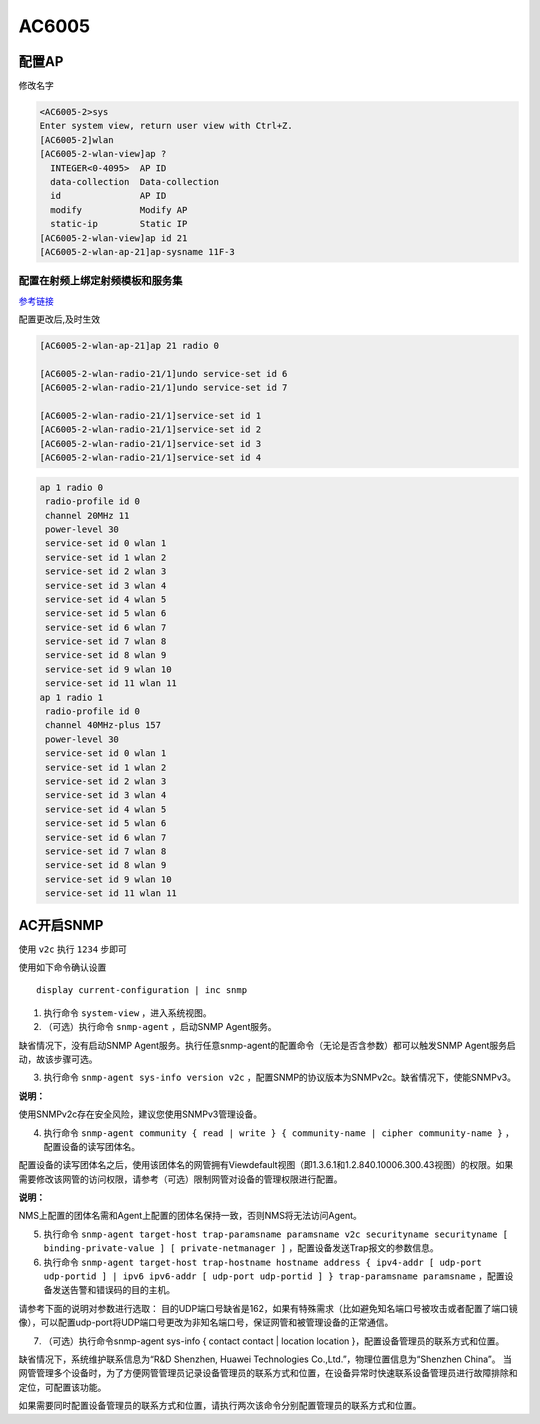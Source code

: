AC6005
======

配置AP
------

修改名字

.. code:: shell

    <AC6005-2>sys
    Enter system view, return user view with Ctrl+Z.
    [AC6005-2]wlan
    [AC6005-2-wlan-view]ap ?
      INTEGER<0-4095>  AP ID
      data-collection  Data-collection
      id               AP ID
      modify           Modify AP
      static-ip        Static IP
    [AC6005-2-wlan-view]ap id 21
    [AC6005-2-wlan-ap-21]ap-sysname 11F-3

配置在射频上绑定射频模板和服务集
~~~~~~~~~~~~~~~~~~~~~~~~~~~~~~~~

`参考链接 <http://support.huawei.com/ehedex/hdx.do?docid=DOC1000044692&lang=zh&clientWidth=1424&browseTime=1496627036697>`__

配置更改后,及时生效

.. code:: shell

    [AC6005-2-wlan-ap-21]ap 21 radio 0

    [AC6005-2-wlan-radio-21/1]undo service-set id 6
    [AC6005-2-wlan-radio-21/1]undo service-set id 7

    [AC6005-2-wlan-radio-21/1]service-set id 1
    [AC6005-2-wlan-radio-21/1]service-set id 2
    [AC6005-2-wlan-radio-21/1]service-set id 3
    [AC6005-2-wlan-radio-21/1]service-set id 4

.. code:: shell

     ap 1 radio 0
      radio-profile id 0
      channel 20MHz 11
      power-level 30
      service-set id 0 wlan 1
      service-set id 1 wlan 2
      service-set id 2 wlan 3
      service-set id 3 wlan 4
      service-set id 4 wlan 5
      service-set id 5 wlan 6
      service-set id 6 wlan 7
      service-set id 7 wlan 8
      service-set id 8 wlan 9
      service-set id 9 wlan 10
      service-set id 11 wlan 11
     ap 1 radio 1
      radio-profile id 0
      channel 40MHz-plus 157
      power-level 30
      service-set id 0 wlan 1
      service-set id 1 wlan 2
      service-set id 2 wlan 3
      service-set id 3 wlan 4
      service-set id 4 wlan 5
      service-set id 5 wlan 6
      service-set id 6 wlan 7
      service-set id 7 wlan 8
      service-set id 8 wlan 9
      service-set id 9 wlan 10
      service-set id 11 wlan 11

AC开启SNMP
----------

使用 ``v2c`` 执行 ``1234`` 步即可

使用如下命令确认设置

::

    display current-configuration | inc snmp

1. 执行命令 ``system-view`` ，进入系统视图。

2. （可选）执行命令 ``snmp-agent`` ，启动SNMP Agent服务。

缺省情况下，没有启动SNMP
Agent服务。执行任意snmp-agent的配置命令（无论是否含参数）都可以触发SNMP
Agent服务启动，故该步骤可选。

3. 执行命令 ``snmp-agent sys-info version v2c``
   ，配置SNMP的协议版本为SNMPv2c。缺省情况下，使能SNMPv3。

**说明：**

使用SNMPv2c存在安全风险，建议您使用SNMPv3管理设备。

4. 执行命令
   ``snmp-agent community { read | write } { community-name | cipher community-name }``
   ，配置设备的读写团体名。

配置设备的读写团体名之后，使用该团体名的网管拥有Viewdefault视图（即1.3.6.1和1.2.840.10006.300.43视图）的权限。如果需要修改该网管的访问权限，请参考（可选）限制网管对设备的管理权限进行配置。

**说明：**

NMS上配置的团体名需和Agent上配置的团体名保持一致，否则NMS将无法访问Agent。

5. 执行命令
   ``snmp-agent target-host trap-paramsname paramsname v2c securityname securityname [ binding-private-value ] [ private-netmanager ]``
   ，配置设备发送Trap报文的参数信息。

6. 执行命令
   ``snmp-agent target-host trap-hostname hostname address { ipv4-addr [ udp-port udp-portid ] | ipv6 ipv6-addr [ udp-port udp-portid ] } trap-paramsname paramsname``
   ，配置设备发送告警和错误码的目的主机。

请参考下面的说明对参数进行选取：
目的UDP端口号缺省是162，如果有特殊需求（比如避免知名端口号被攻击或者配置了端口镜像），可以配置udp-port将UDP端口号更改为非知名端口号，保证网管和被管理设备的正常通信。

7. （可选）执行命令snmp-agent sys-info { contact contact \| location
   location }，配置设备管理员的联系方式和位置。

缺省情况下，系统维护联系信息为“R&D Shenzhen, Huawei Technologies
Co.,Ltd.”，物理位置信息为“Shenzhen China”。
当网管管理多个设备时，为了方便网管管理员记录设备管理员的联系方式和位置，在设备异常时快速联系设备管理员进行故障排除和定位，可配置该功能。

如果需要同时配置设备管理员的联系方式和位置，请执行两次该命令分别配置管理员的联系方式和位置。
